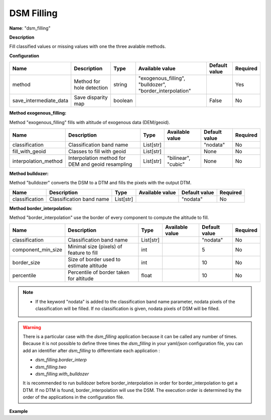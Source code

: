 DSM Filling
===========

**Name**: "dsm_filling"

**Description**

Fill classified values or missing values with one the three avalable methods.

**Configuration**

+-------------------------------------+---------------------------------+---------+----------------------------------------------------------+--------------------+----------+
| Name                                | Description                     | Type    | Available value                                          | Default value      | Required |
+=====================================+=================================+=========+==========================================================+====================+==========+
| method                              | Method for hole detection       | string  | "exogenous_filling", "bulldozer", "border_interpolation" |                    | Yes      |
+-------------------------------------+---------------------------------+---------+----------------------------------------------------------+--------------------+----------+
| save_intermediate_data              | Save disparity map              | boolean |                                                          | False              | No       |
+-------------------------------------+---------------------------------+---------+----------------------------------------------------------+--------------------+----------+


**Method exogenous_filling:**

Method "exogenous_filling" fills with altitude of exogenous data (DEM/geoid).

+-------------------------------------+----------------------------------------------------+-------------+-------------------------+--------------------+----------+
| Name                                | Description                                        | Type        | Available value         | Default value      | Required |
+=====================================+====================================================+=============+=========================+====================+==========+
| classification                      | Classification band name                           | List[str]   |                         | "nodata"           | No       |
+-------------------------------------+----------------------------------------------------+-------------+-------------------------+--------------------+----------+
| fill_with_geoid                     | Classes to fill with geoid                         | List[str]   |                         | None               | No       |
+-------------------------------------+----------------------------------------------------+-------------+-------------------------+--------------------+----------+
| interpolation_method                | Interpolation method for DEM and geoid resampling  | List[str]   | "bilinear", "cubic"     | None               | No       |
+-------------------------------------+----------------------------------------------------+-------------+-------------------------+--------------------+----------+


**Method bulldozer:**

Method "bulldozer" converts the DSM to a DTM and fills the pixels with the output DTM.

+-------------------------------------+---------------------------------+-----------+-------------------------+--------------------+----------+
| Name                                | Description                     | Type      | Available value         | Default value      | Required |
+=====================================+=================================+===========+=========================+====================+==========+
| classification                      | Classification band name        | List[str] |                         | "nodata"           | No       |
+-------------------------------------+---------------------------------+-----------+-------------------------+--------------------+----------+

**Method border_interpolation:**

Method "border_interpolation" use the border of every component to compute the altitude to fill.

+-------------------------------------+------------------------------------------+-----------+-------------------------+--------------------+----------+
| Name                                | Description                              | Type      | Available value         | Default value      | Required |
+=====================================+==========================================+===========+=========================+====================+==========+
| classification                      | Classification band name                 | List[str] |                         | "nodata"           | No       |
+-------------------------------------+------------------------------------------+-----------+-------------------------+--------------------+----------+
| component_min_size                  | Minimal size (pixels) of feature to fill | int       |                         | 5                  | No       |
+-------------------------------------+------------------------------------------+-----------+-------------------------+--------------------+----------+
| border_size                         | Size of border used to estimate altitude | int       |                         | 10                 | No       |
+-------------------------------------+------------------------------------------+-----------+-------------------------+--------------------+----------+
| percentile                          | Percentile of border taken for altitude  | float     |                         | 10                 | No       |
+-------------------------------------+------------------------------------------+-----------+-------------------------+--------------------+----------+

.. note::
    - If the keyword "nodata" is added to the classification band name parameter, nodata pixels of the classification will be filled. If no classification is given, nodata pixels of DSM will be filled.

.. warning::

    There is a particular case with the *dsm_filling* application because it can be called any number of times.
    Because it is not possible to define three times the *dsm_filling* in your yaml/json configuration file, you can add an identifier after *dsm_filling* to differentiate each application :

    * *dsm_filling.border_interp*
    * *dsm_filling.two*
    * *dsm_filling.with_bulldozer*

    It is recommended to run bulldozer before border_interpolation in order for border_interpolation to get a DTM. If no DTM is found, border_interpolation will use the DSM.
    The execution order is determined by the order of the applications in the configuration file.

**Example**

.. include-cars-config:: ../../example_configs/configuration/applications_dsm_filling_1

.. include-cars-config:: ../../example_configs/configuration/applications_dsm_filling_2

.. include-cars-config:: ../../example_configs/configuration/applications_dsm_filling_3